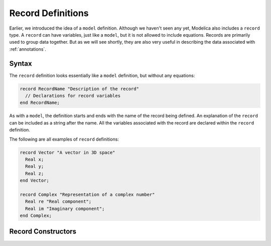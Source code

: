 .. index:: ! record

.. _record-def:

Record Definitions
==================

Earlier, we introduced the idea of a ``model`` definition.  Although
we haven't seen any yet, Modelica also includes a ``record`` type.  A
``record`` can have variables, just like a ``model``, but it is not
allowed to include equations.  Records are primarily used to group
data together.  But as we will see shortly, they are also very useful
in describing the data associated with :ref:`annotations`.

Syntax
------

The ``record`` definition looks essentially like a ``model``
definition, but without any equations:

.. code-block:: modelica

    record RecordName "Description of the record"
      // Declarations for record variables
    end RecordName;

As with a ``model``, the definition starts and ends with the name of
the record being defined.  An explanation of the ``record`` can be
included as a string after the name.  All the variables associated
with the record are declared within the ``record`` definition.

The following are all examples of ``record`` definitions:

.. code-block:: modelica

    record Vector "A vector in 3D space"
      Real x;
      Real y;
      Real z;
    end Vector;

    record Complex "Representation of a complex number"
      Real re "Real component";
      Real im "Imaginary component";
    end Complex;

Record Constructors
-------------------

.. todo:: I need to fill this in


